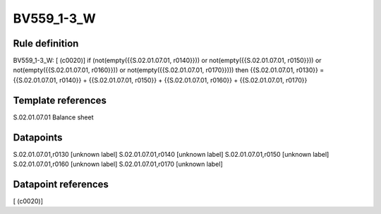 ===========
BV559_1-3_W
===========

Rule definition
---------------

BV559_1-3_W: [ (c0020)] if (not(empty({{S.02.01.07.01, r0140}})) or not(empty({{S.02.01.07.01, r0150}})) or not(empty({{S.02.01.07.01, r0160}})) or not(empty({{S.02.01.07.01, r0170}}))) then {{S.02.01.07.01, r0130}} = {{S.02.01.07.01, r0140}} + {{S.02.01.07.01, r0150}} + {{S.02.01.07.01, r0160}} + {{S.02.01.07.01, r0170}}


Template references
-------------------

S.02.01.07.01 Balance sheet


Datapoints
----------

S.02.01.07.01,r0130 [unknown label]
S.02.01.07.01,r0140 [unknown label]
S.02.01.07.01,r0150 [unknown label]
S.02.01.07.01,r0160 [unknown label]
S.02.01.07.01,r0170 [unknown label]


Datapoint references
--------------------

[ (c0020)]